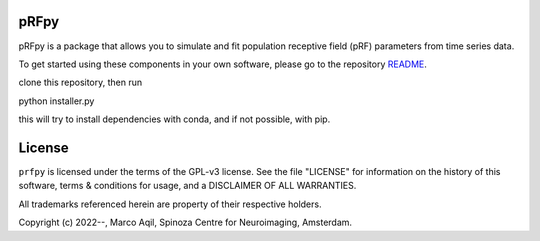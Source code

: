 pRFpy
========
pRFpy is a package that allows you to simulate 
and fit population receptive field (pRF) parameters from time series data.


To get started using these components in your own software, please go to the
repository README_.

.. _README: https://github.com/VU-Cog-Sci/prfpy/README.rst

clone this repository, then run

python installer.py

this will try to install dependencies with conda, and if not possible, with pip.

License
=======
``prfpy`` is licensed under the terms of the GPL-v3 license. See the file
"LICENSE" for information on the history of this software, terms & conditions
for usage, and a DISCLAIMER OF ALL WARRANTIES.

All trademarks referenced herein are property of their respective holders.

Copyright (c) 2022--, Marco Aqil, 
Spinoza Centre for Neuroimaging, Amsterdam.